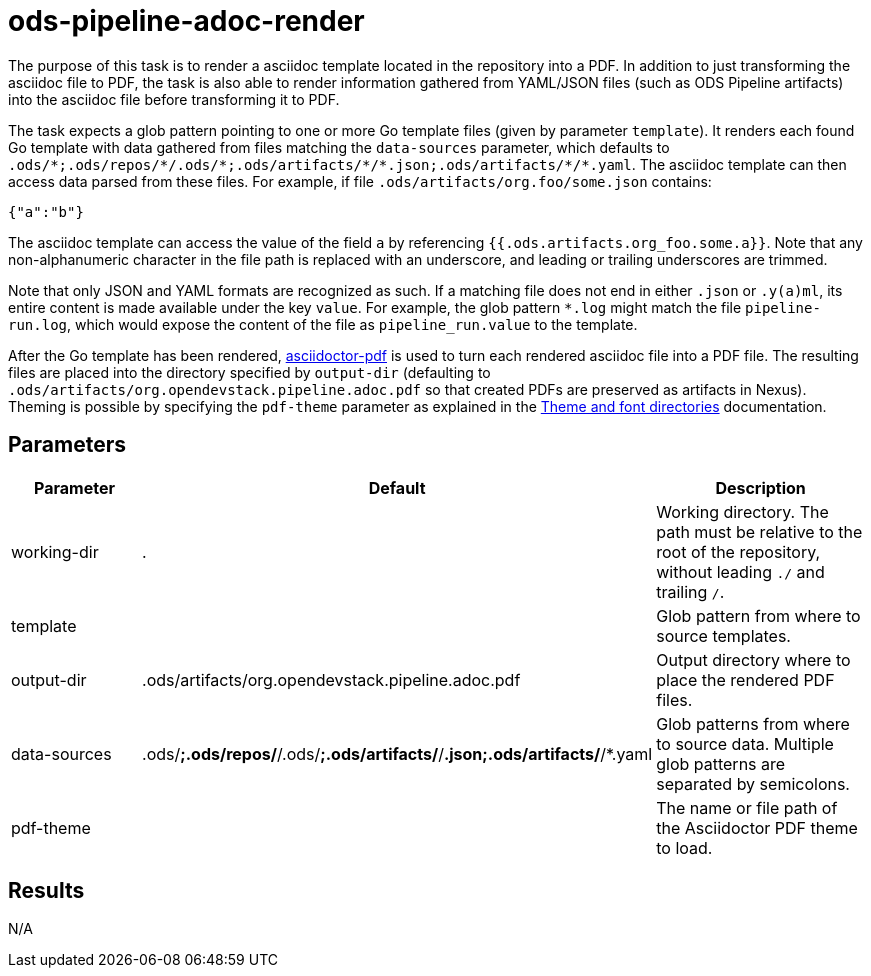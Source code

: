 // File is generated; DO NOT EDIT.

= ods-pipeline-adoc-render

The purpose of this task is to render a asciidoc template located in the repository into a PDF. In addition to just transforming the asciidoc file to PDF, the task is also able to render information gathered from YAML/JSON files (such as ODS Pipeline artifacts) into the asciidoc file before transforming it to PDF.

The task expects a glob pattern pointing to one or more Go template files (given by parameter `template`). It renders each found Go template with data gathered from files matching the `data-sources` parameter, which defaults to `.ods/\*;.ods/repos/*/.ods/\*;.ods/artifacts/*/\*.json;.ods/artifacts/*/*.yaml`. The asciidoc template can then access data parsed from these files. For example, if file `.ods/artifacts/org.foo/some.json` contains:

```
{"a":"b"}
```

The asciidoc template can access the value of the field `a` by referencing `{{.ods.artifacts.org_foo.some.a}}`. Note that any non-alphanumeric character in the file path is replaced with an underscore, and leading or trailing underscores are trimmed.

Note that only JSON and YAML formats are recognized as such. If a matching file does not end in either `.json` or `.y(a)ml`, its entire content is made available under the key `value`. For example, the glob pattern `*.log` might match the file `pipeline-run.log`, which would expose the content of the file as `pipeline_run.value` to the template.

After the Go template has been rendered, link:https://github.com/asciidoctor/asciidoctor-pdf[asciidoctor-pdf] is used to turn each rendered asciidoc file into a PDF file. The resulting files are placed into the directory specified by `output-dir` (defaulting to `.ods/artifacts/org.opendevstack.pipeline.adoc.pdf` so that created PDFs are preserved as artifacts in Nexus). Theming is possible by specifying the `pdf-theme` parameter as explained in the link:https://docs.asciidoctor.org/pdf-converter/latest/theme/apply-theme/#theme-and-font-directories[Theme and font directories] documentation.


== Parameters

[cols="1,1,2"]
|===
| Parameter | Default | Description

| working-dir
| .
| Working directory. The path must be relative to the root of the repository,
without leading `./` and trailing `/`.



| template
| 
| Glob pattern from where to source templates.


| output-dir
| .ods/artifacts/org.opendevstack.pipeline.adoc.pdf
| Output directory where to place the rendered PDF files.


| data-sources
| .ods/*;.ods/repos/*/.ods/*;.ods/artifacts/*/*.json;.ods/artifacts/*/*.yaml
| Glob patterns from where to source data. Multiple glob patterns are separated by semicolons.


| pdf-theme
| 
| The name or file path of the Asciidoctor PDF theme to load.

|===

== Results

N/A
